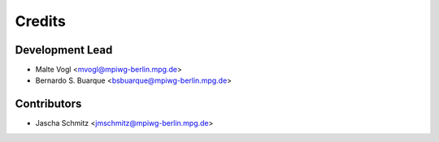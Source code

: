 =======
Credits
=======

Development Lead
----------------

* Malte Vogl <mvogl@mpiwg-berlin.mpg.de>
* Bernardo S. Buarque <bsbuarque@mpiwg-berlin.mpg.de>

Contributors
------------

* Jascha Schmitz <jmschmitz@mpiwg-berlin.mpg.de>
